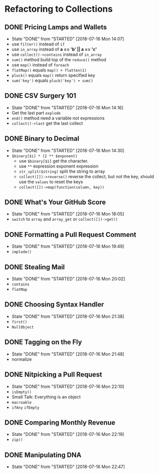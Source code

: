 * Refactoring to Collections
** DONE Pricing Lamps and Wallets
   CLOSED: [2018-07-16 Mon 14:07]
   - State "DONE"       from "STARTED"    [2018-07-16 Mon 14:07]
   - use =filter()= instead of =if=
   - use =in_array= instead of *a == 'b' || a == 'c'*
   - use =collect()->contains= instead of =in_array=
   - =sum()= method build top of the =reduce()= method
   - use =map()= instead of =foreach=
   - =flatMap()= equals =map() + flatten(1)=
   - =pluck()= equals =map()= return specified key
   - =sum('key')= equals =pluck('key') + sum()=
** DONE CSV Surgery 101
   CLOSED: [2018-07-16 Mon 14:16]
   - State "DONE"       from "STARTED"    [2018-07-16 Mon 14:16]
   - Get the last part =explode=
   - =end()= method need a variable not expressions
   - =collect()->last= get the last collect
** DONE Binary to Decimal
   CLOSED: [2018-07-16 Mon 14:30]
   - State "DONE"       from "STARTED"    [2018-07-16 Mon 14:30]
   - =$binary[$i] * (2 ** $exponent)=
     - use =$binary[$i]= get the character.
     - use =**= expression exponent expression
     - =str_split($string)= split the string to array
     - =collect([])->reverse()= reverse the collect, but not the key, should use the =values= to reset the keys
     - =collect([])->map(function(column, key))=
** DONE What's Your GitHub Score
   CLOSED: [2018-07-16 Mon 18:05]
   - State "DONE"       from "STARTED"    [2018-07-16 Mon 18:05]
   - =switch= to =array= and =array_get= or =collect([])->get()=
** DONE Formatting a Pull Request Comment
   CLOSED: [2018-07-16 Mon 19:49]
   - State "DONE"       from "STARTED"    [2018-07-16 Mon 19:49]
   - =implode()=
** DONE Stealing Mail
   CLOSED: [2018-07-16 Mon 20:02]
   - State "DONE"       from "STARTED"    [2018-07-16 Mon 20:02]
   - =contains=
   - =flatMap=
** DONE Choosing Syntax Handler
   CLOSED: [2018-07-16 Mon 21:38]
   - State "DONE"       from "STARTED"    [2018-07-16 Mon 21:38]
   - =first()=
   - =NullObject=
** DONE Tagging on the Fly
   CLOSED: [2018-07-16 Mon 21:48]
   - State "DONE"       from "STARTED"    [2018-07-16 Mon 21:48]
   - normalize
** DONE Nitpicking a Pull Request
   CLOSED: [2018-07-16 Mon 22:10]
   - State "DONE"       from "STARTED"    [2018-07-16 Mon 22:10]
   - =isEmpty()=
   - Small Talk: Everything is an object
   - =macroable=
   - =ifAny= =ifEmpty=
** DONE Comparing Monthly Revenue
   CLOSED: [2018-07-16 Mon 22:19]
   - State "DONE"       from "STARTED"    [2018-07-16 Mon 22:19]
   - =zip()=
** DONE Manipulating DNA
   CLOSED: [2018-07-16 Mon 22:47]
   - State "DONE"       from "STARTED"    [2018-07-16 Mon 22:47]
